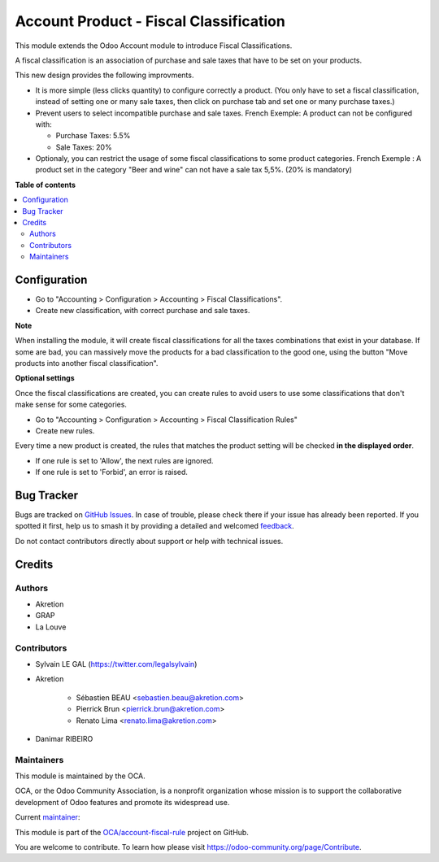 =======================================
Account Product - Fiscal Classification
=======================================

.. 
   !!!!!!!!!!!!!!!!!!!!!!!!!!!!!!!!!!!!!!!!!!!!!!!!!!!!
   !! This file is generated by oca-gen-addon-readme !!
   !! changes will be overwritten.                   !!
   !!!!!!!!!!!!!!!!!!!!!!!!!!!!!!!!!!!!!!!!!!!!!!!!!!!!
   !! source digest: sha256:62fec871340328acafdf9c3f2200c14854d8a2e32ed0555b7c24900ae4c88a0c
   !!!!!!!!!!!!!!!!!!!!!!!!!!!!!!!!!!!!!!!!!!!!!!!!!!!!

.. |badge1| image:: https://img.shields.io/badge/maturity-Beta-yellow.png
    :target: https://odoo-community.org/page/development-status
    :alt: Beta
.. |badge2| image:: https://img.shields.io/badge/licence-AGPL--3-blue.png
    :target: http://www.gnu.org/licenses/agpl-3.0-standalone.html
    :alt: License: AGPL-3
.. |badge3| image:: https://img.shields.io/badge/github-OCA%2Faccount--fiscal--rule-lightgray.png?logo=github
    :target: https://github.com/OCA/account-fiscal-rule/tree/17.0/account_product_fiscal_classification
    :alt: OCA/account-fiscal-rule
.. |badge4| image:: https://img.shields.io/badge/weblate-Translate%20me-F47D42.png
    :target: https://translation.odoo-community.org/projects/account-fiscal-rule-17-0/account-fiscal-rule-17-0-account_product_fiscal_classification
    :alt: Translate me on Weblate
.. |badge5| image:: https://img.shields.io/badge/runboat-Try%20me-875A7B.png
    :target: https://runboat.odoo-community.org/builds?repo=OCA/account-fiscal-rule&target_branch=17.0
    :alt: Try me on Runboat

|badge1| |badge2| |badge3| |badge4| |badge5|

This module extends the Odoo Account module to introduce Fiscal
Classifications.

A fiscal classification is an association of purchase and sale taxes
that have to be set on your products.

This new design provides the following improvments.

-  It is more simple (less clicks quantity) to configure correctly a
   product. (You only have to set a fiscal classification, instead of
   setting one or many sale taxes, then click on purchase tab and set
   one or many purchase taxes.)
-  Prevent users to select incompatible purchase and sale taxes. French
   Exemple: A product can not be configured with:

   -  Purchase Taxes: 5.5%
   -  Sale Taxes: 20%

-  Optionaly, you can restrict the usage of some fiscal classifications
   to some product categories. French Exemple : A product set in the
   category "Beer and wine" can not have a sale tax 5,5%. (20% is
   mandatory)

**Table of contents**

.. contents::
   :local:

Configuration
=============

-  Go to "Accounting > Configuration > Accounting > Fiscal
   Classifications".
-  Create new classification, with correct purchase and sale taxes.

|image1|

**Note**

When installing the module, it will create fiscal classifications for
all the taxes combinations that exist in your database. If some are bad,
you can massively move the products for a bad classification to the good
one, using the button "Move products into another fiscal
classification".

**Optional settings**

Once the fiscal classifications are created, you can create rules to
avoid users to use some classifications that don't make sense for some
categories.

-  Go to "Accounting > Configuration > Accounting > Fiscal
   Classification Rules"
-  Create new rules.

|image2|

Every time a new product is created, the rules that matches the product
setting will be checked **in the displayed order**.

-  If one rule is set to 'Allow', the next rules are ignored.
-  If one rule is set to 'Forbid', an error is raised.

|image3|

.. |image1| image:: https://raw.githubusercontent.com/OCA/account-fiscal-rule/17.0/account_product_fiscal_classification/static/description/fiscal_classification_form.png
.. |image2| image:: https://raw.githubusercontent.com/OCA/account-fiscal-rule/17.0/account_product_fiscal_classification/static/description/fiscal_classification_rule__wine.png
.. |image3| image:: https://raw.githubusercontent.com/OCA/account-fiscal-rule/17.0/account_product_fiscal_classification/static/description/fiscal_classification_rule__wine_warning.png

Bug Tracker
===========

Bugs are tracked on `GitHub Issues <https://github.com/OCA/account-fiscal-rule/issues>`_.
In case of trouble, please check there if your issue has already been reported.
If you spotted it first, help us to smash it by providing a detailed and welcomed
`feedback <https://github.com/OCA/account-fiscal-rule/issues/new?body=module:%20account_product_fiscal_classification%0Aversion:%2017.0%0A%0A**Steps%20to%20reproduce**%0A-%20...%0A%0A**Current%20behavior**%0A%0A**Expected%20behavior**>`_.

Do not contact contributors directly about support or help with technical issues.

Credits
=======

Authors
-------

* Akretion
* GRAP
* La Louve

Contributors
------------

-  Sylvain LE GAL (https://twitter.com/legalsylvain)

-  Akretion

      -  Sébastien BEAU <sebastien.beau@akretion.com>
      -  Pierrick Brun <pierrick.brun@akretion.com>
      -  Renato Lima <renato.lima@akretion.com>

-  Danimar RIBEIRO

Maintainers
-----------

This module is maintained by the OCA.

.. image:: https://odoo-community.org/logo.png
   :alt: Odoo Community Association
   :target: https://odoo-community.org

OCA, or the Odoo Community Association, is a nonprofit organization whose
mission is to support the collaborative development of Odoo features and
promote its widespread use.

.. |maintainer-legalsylvain| image:: https://github.com/legalsylvain.png?size=40px
    :target: https://github.com/legalsylvain
    :alt: legalsylvain

Current `maintainer <https://odoo-community.org/page/maintainer-role>`__:

|maintainer-legalsylvain| 

This module is part of the `OCA/account-fiscal-rule <https://github.com/OCA/account-fiscal-rule/tree/17.0/account_product_fiscal_classification>`_ project on GitHub.

You are welcome to contribute. To learn how please visit https://odoo-community.org/page/Contribute.
